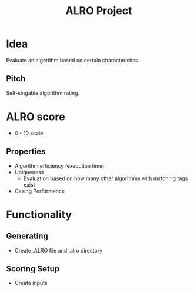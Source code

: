 #+TITLE: ALRO Project

* Idea
Evaluate an algorithm based on certain characteristics.
** Pitch
Self-singable algorithm rating.


* ALRO score
+ 0 - 10 scale
** Properties
+ Algorithm efficiency (execution time)
+ Uniqueness
  + Evaluation based on how many other algorithms with matching tags exist
+ Casing Performance

* Functionality

** Generating
+ Create .ALRO file and .alro directory
** Scoring Setup
+ Create inputs
